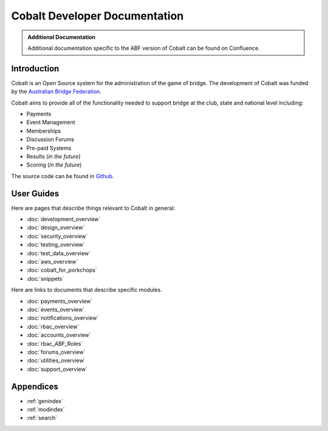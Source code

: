 ###########################################
Cobalt Developer Documentation
###########################################

.. image:: images/cobalt.jpg
 :width: 300
 :alt: Cobalt Chemical Symbol
 :align: center

.. admonition:: Additional Documentation

   Additional documentation specific to the ABF version of Cobalt can be found on Confluence.

Introduction
============

Cobalt is an Open Source system for the administration of the game of bridge.
The development of Cobalt was funded by the `Australian Bridge Federation <https://abf.com.au>`_.

Cobalt aims to provide all of the functionality needed to support bridge at the club, state and
national level including:

- Payments
- Event Management
- Memberships
- Discussion Forums
- Pre-paid Systems
- Results (*in the future*)
- Scoring (*in the future*)

The source code can be found in `Github <https://github.com/abftech/cobalt>`_.

User Guides
===========

Here are pages that describe things relevant to Cobalt in general:

* :doc:`development_overview`
* :doc:`design_overview`
* :doc:`security_overview`
* :doc:`testing_overview`
* :doc:`test_data_overview`
* :doc:`aws_overview`
* :doc:`cobalt_for_porkchops`
* :doc:`snippets`

Here are links to documents that describe specific modules.

* :doc:`payments_overview`
* :doc:`events_overview`
* :doc:`notifications_overview`
* :doc:`rbac_overview`
* :doc:`accounts_overview`
* :doc:`rbac_ABF_Roles`
* :doc:`forums_overview`
* :doc:`utilities_overview`
* :doc:`support_overview`

Appendices
==========

* :ref:`genindex`
* :ref:`modindex`
* :ref:`search`
